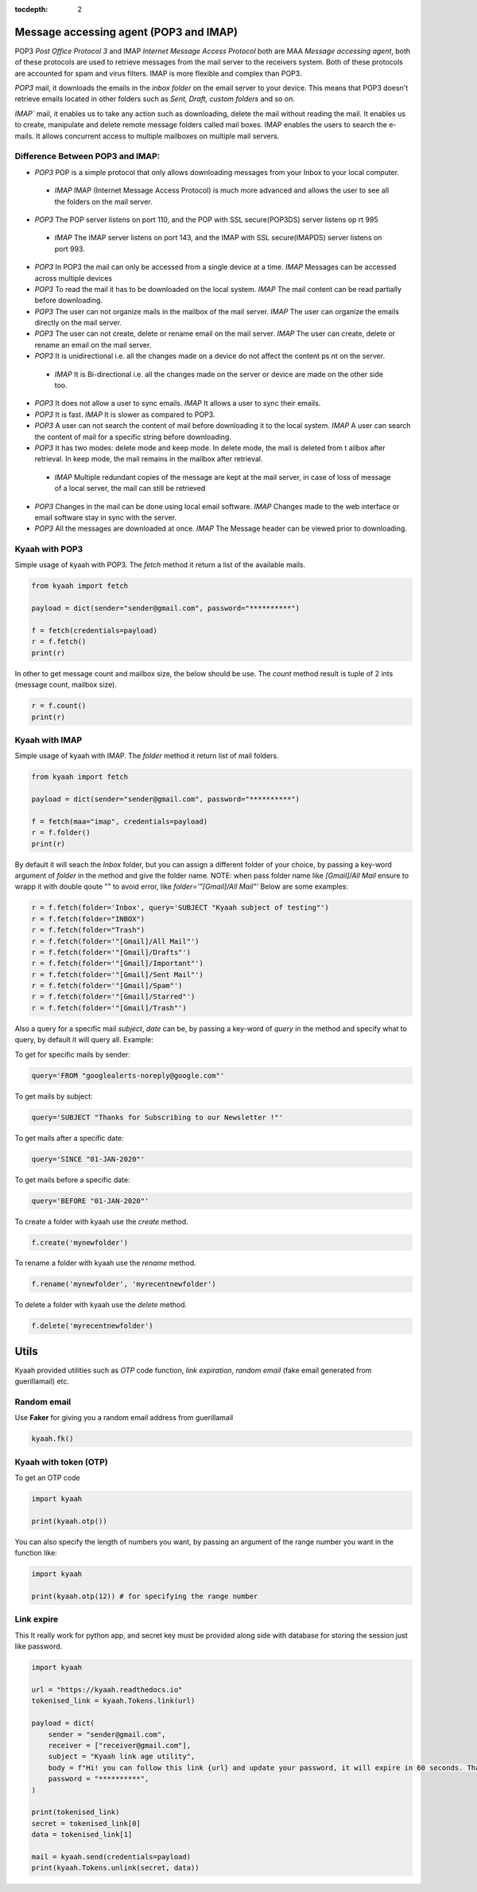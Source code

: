 :tocdepth: 2

Message accessing agent (POP3 and IMAP)
#######################################

POP3 `Post Office Protocol 3` and IMAP `Internet Message Access Protocol` both are MAA `Message accessing agent`, both of these protocols are used to retrieve messages from the mail server to the receivers system. Both of these protocols are accounted for spam and virus filters. IMAP is more flexible and complex than POP3.

`POP3` mail, it downloads the emails in the `inbox folder` on the email server to your device. This means that POP3 doesn't retrieve emails located in other folders such as `Sent, Draft, custom folders` and so on.

`IMAP`` mail, it enables us to take any action such as downloading, delete the mail without reading the mail. It enables us to create, manipulate and delete remote message folders called mail boxes. IMAP enables the users to search the e-mails. It allows concurrent access to multiple mailboxes on multiple mail servers.

Difference Between POP3 and IMAP:
---------------------------------

-   `POP3` POP is a simple protocol that only allows downloading messages from your Inbox to your local computer.
  -  `IMAP` IMAP (Internet Message Access Protocol) is much more advanced and allows the user to see all the folders on the mail server.

-   `POP3` The POP server listens on port 110, and the POP with SSL secure(POP3DS) server listens op    rt 995
  -  `IMAP` The IMAP server listens on port 143, and the IMAP with SSL secure(IMAPDS) server listens on port 993.

-   `POP3` In POP3 the mail can only be accessed from a single device at a time.
    `IMAP` Messages can be accessed across multiple devices

-   `POP3` To read the mail it has to be downloaded on the local system.
    `IMAP` The mail content can be read partially before downloading.

-   `POP3` The user can not organize mails in the mailbox of the mail server.
    `IMAP` The user can organize the emails directly on the mail server.

-   `POP3` The user can not create, delete or rename email on the mail server.
    `IMAP` The user can create, delete or rename an email on the mail server.

-   `POP3` It is unidirectional i.e. all the changes made on a device do not affect the content ps  nt on the server.
  -  `IMAP` It is Bi-directional i.e. all the changes made on the server or device are made on the other side too.

-   `POP3` It does not allow a user to sync emails.
    `IMAP` It allows a user to sync their emails.

-   `POP3` It is fast.
    `IMAP` It is slower as compared to POP3.

-   `POP3` A user can not search the content of mail before downloading it to the local system.
    `IMAP` A user can search the content of mail for a specific string before downloading.

-   `POP3` It has two modes: delete mode and keep mode. In delete mode, the mail is deleted from t  ailbox after retrieval. In keep mode, the mail remains in the mailbox after retrieval.
  -  `IMAP` Multiple redundant copies of the message are kept at the mail server, in case of loss of message of a local server, the mail can still be retrieved

-   `POP3` Changes in the mail can be done using local email software.
    `IMAP` Changes made to the web interface or email software stay in sync with the server.

-   `POP3` All the messages are downloaded at once.
    `IMAP` The Message header can be viewed prior to downloading.


Kyaah with POP3
---------------

Simple usage of kyaah with POP3. The `fetch` method it return a list of the available mails.

.. code-block:: python

    from kyaah import fetch

    payload = dict(sender="sender@gmail.com", password="**********")

    f = fetch(credentials=payload)
    r = f.fetch()
    print(r)

In other to get message count and mailbox size, the below should be use. The `count` method result is tuple of 2 ints (message count, mailbox size).

.. code-block:: python
    
    r = f.count()
    print(r)


Kyaah with IMAP
---------------

Simple usage of kyaah with IMAP. The `folder` method it return list of mail folders.

.. code-block:: python

    from kyaah import fetch

    payload = dict(sender="sender@gmail.com", password="**********")

    f = fetch(maa="imap", credentials=payload)
    r = f.folder()
    print(r)

By default it will seach the `Inbox` folder, but you can assign a different folder of your choice, by passing a key-word argument of `folder` in the method and give the folder name. NOTE: when pass folder name like `[Gmail]/All Mail` ensure to wrapp it with double qoute "" to avoid error, like `folder='"[Gmail]/All Mail"'` Below are some examples:

.. code-block:: python

    r = f.fetch(folder='Inbox', query='SUBJECT "Kyaah subject of testing"')
    r = f.fetch(folder="INBOX")
    r = f.fetch(folder="Trash")
    r = f.fetch(folder='"[Gmail]/All Mail"')
    r = f.fetch(folder='"[Gmail]/Drafts"')
    r = f.fetch(folder='"[Gmail]/Important"')
    r = f.fetch(folder='"[Gmail]/Sent Mail"')
    r = f.fetch(folder='"[Gmail]/Spam"')
    r = f.fetch(folder='"[Gmail]/Starred"')
    r = f.fetch(folder='"[Gmail]/Trash"')

Also a query for a specific mail `subject`, `date` can be, by passing a key-word of `query` in the method and specify what to query, by default it will query all. Example:

To get for specific mails by sender:

.. code-block:: python

    query='FROM "googlealerts-noreply@google.com"'

To get mails by subject:

.. code-block:: python
    
    query='SUBJECT "Thanks for Subscribing to our Newsletter !"'

To get mails after a specific date:

.. code-block:: python
    
    query='SINCE "01-JAN-2020"'

To get mails before a specific date:

.. code-block:: python
    
    query='BEFORE "01-JAN-2020"'

To create a folder with kyaah use the `create` method.

.. code-block:: python

    f.create('mynewfolder')

To rename a folder with kyaah use the `rename` method.

.. code-block:: python

    f.rename('mynewfolder', 'myrecentnewfolder')

To delete a folder with kyaah use the `delete` method.

.. code-block:: python
    
    f.delete('myrecentnewfolder')
    
    
Utils
#####

Kyaah provided utilities such as `OTP` code function, `link expiration`, `random email` (fake email generated from guerillamail) etc.

Random email
------------

Use **Faker** for giving you a random email address from guerillamail

.. code-block:: python
    
    kyaah.fk()

Kyaah with token (OTP)
----------------------

To get an OTP code

.. code-block:: python

    import kyaah

    print(kyaah.otp())

You can also specify the length of numbers you want, by passing an argument of the range number you want in the function like:

.. code-block:: python

    import kyaah

    print(kyaah.otp(12)) # for specifying the range number

Link expire
-----------

This It really work for python app, and secret key must be provided along side with database for storing the session just like password.

.. code-block:: python
    
    import kyaah

    url = "https://kyaah.readthedocs.io"
    tokenised_link = kyaah.Tokens.link(url)

    payload = dict(
        sender = "sender@gmail.com",
        receiver = ["receiver@gmail.com"],
        subject = "Kyaah link age utility",
        body = f"Hi! you can follow this link {url} and update your password, it will expire in 60 seconds. Thank you!",
        password = "**********",
    )

    print(tokenised_link)
    secret = tokenised_link[0]
    data = tokenised_link[1]
    
    mail = kyaah.send(credentials=payload)
    print(kyaah.Tokens.unlink(secret, data))

